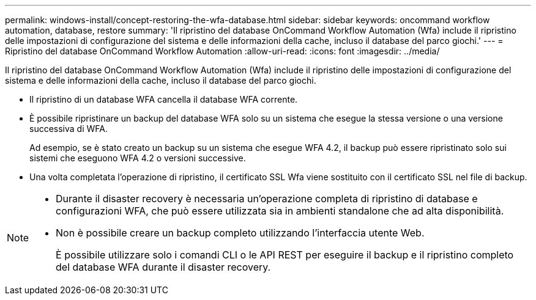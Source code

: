 ---
permalink: windows-install/concept-restoring-the-wfa-database.html 
sidebar: sidebar 
keywords: oncommand workflow automation, database, restore 
summary: 'Il ripristino del database OnCommand Workflow Automation (Wfa) include il ripristino delle impostazioni di configurazione del sistema e delle informazioni della cache, incluso il database del parco giochi.' 
---
= Ripristino del database OnCommand Workflow Automation
:allow-uri-read: 
:icons: font
:imagesdir: ../media/


[role="lead"]
Il ripristino del database OnCommand Workflow Automation (Wfa) include il ripristino delle impostazioni di configurazione del sistema e delle informazioni della cache, incluso il database del parco giochi.

* Il ripristino di un database WFA cancella il database WFA corrente.
* È possibile ripristinare un backup del database WFA solo su un sistema che esegue la stessa versione o una versione successiva di WFA.
+
Ad esempio, se è stato creato un backup su un sistema che esegue WFA 4.2, il backup può essere ripristinato solo sui sistemi che eseguono WFA 4.2 o versioni successive.

* Una volta completata l'operazione di ripristino, il certificato SSL Wfa viene sostituito con il certificato SSL nel file di backup.


[NOTE]
====
* Durante il disaster recovery è necessaria un'operazione completa di ripristino di database e configurazioni WFA, che può essere utilizzata sia in ambienti standalone che ad alta disponibilità.
* Non è possibile creare un backup completo utilizzando l'interfaccia utente Web.
+
È possibile utilizzare solo i comandi CLI o le API REST per eseguire il backup e il ripristino completo del database WFA durante il disaster recovery.



====